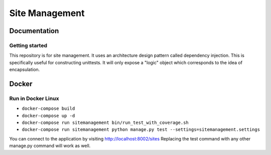 ###############
Site Management
###############

*************
Documentation
*************

Getting started
===============

This repository is for site management. It uses an architecture design pattern called
dependency injection. This is specifically useful for constructing unittests.
It will only expose a "logic" object which corresponds to the idea of encapsulation.


******
Docker
******

Run in Docker Linux
===================

- ``docker-compose build``
- ``docker-compose up -d``
- ``docker-compose run sitemanagement bin/run_test_with_coverage.sh``
- ``docker-compose run sitemanagement python manage.py test --settings=sitemanagement.settings``

You can connect to the application by visiting http://localhost:8002/sites
Replacing the test command with any other manage.py command will work as well.